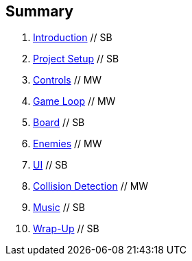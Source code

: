 :source-highlighter: highlight.js

Summary
-------

. link:intro.adoc[Introduction]  // SB
. link:doc/setup.adoc[Project Setup]  // SB
. link:doc/controls.adoc[Controls]  // MW
. link:doc/gameloop.adoc[Game Loop]  // MW
. link:doc/dancefloor.adoc[Board]  // SB
. link:doc/enemies.adoc[Enemies] // MW
. link:doc/ui.adoc[UI]  // SB
. link:doc/collision_detection.adoc[Collision Detection] // MW
. link:doc/music.adoc[Music] // SB
. link:doc/wrap_up.adoc[Wrap-Up] // SB
